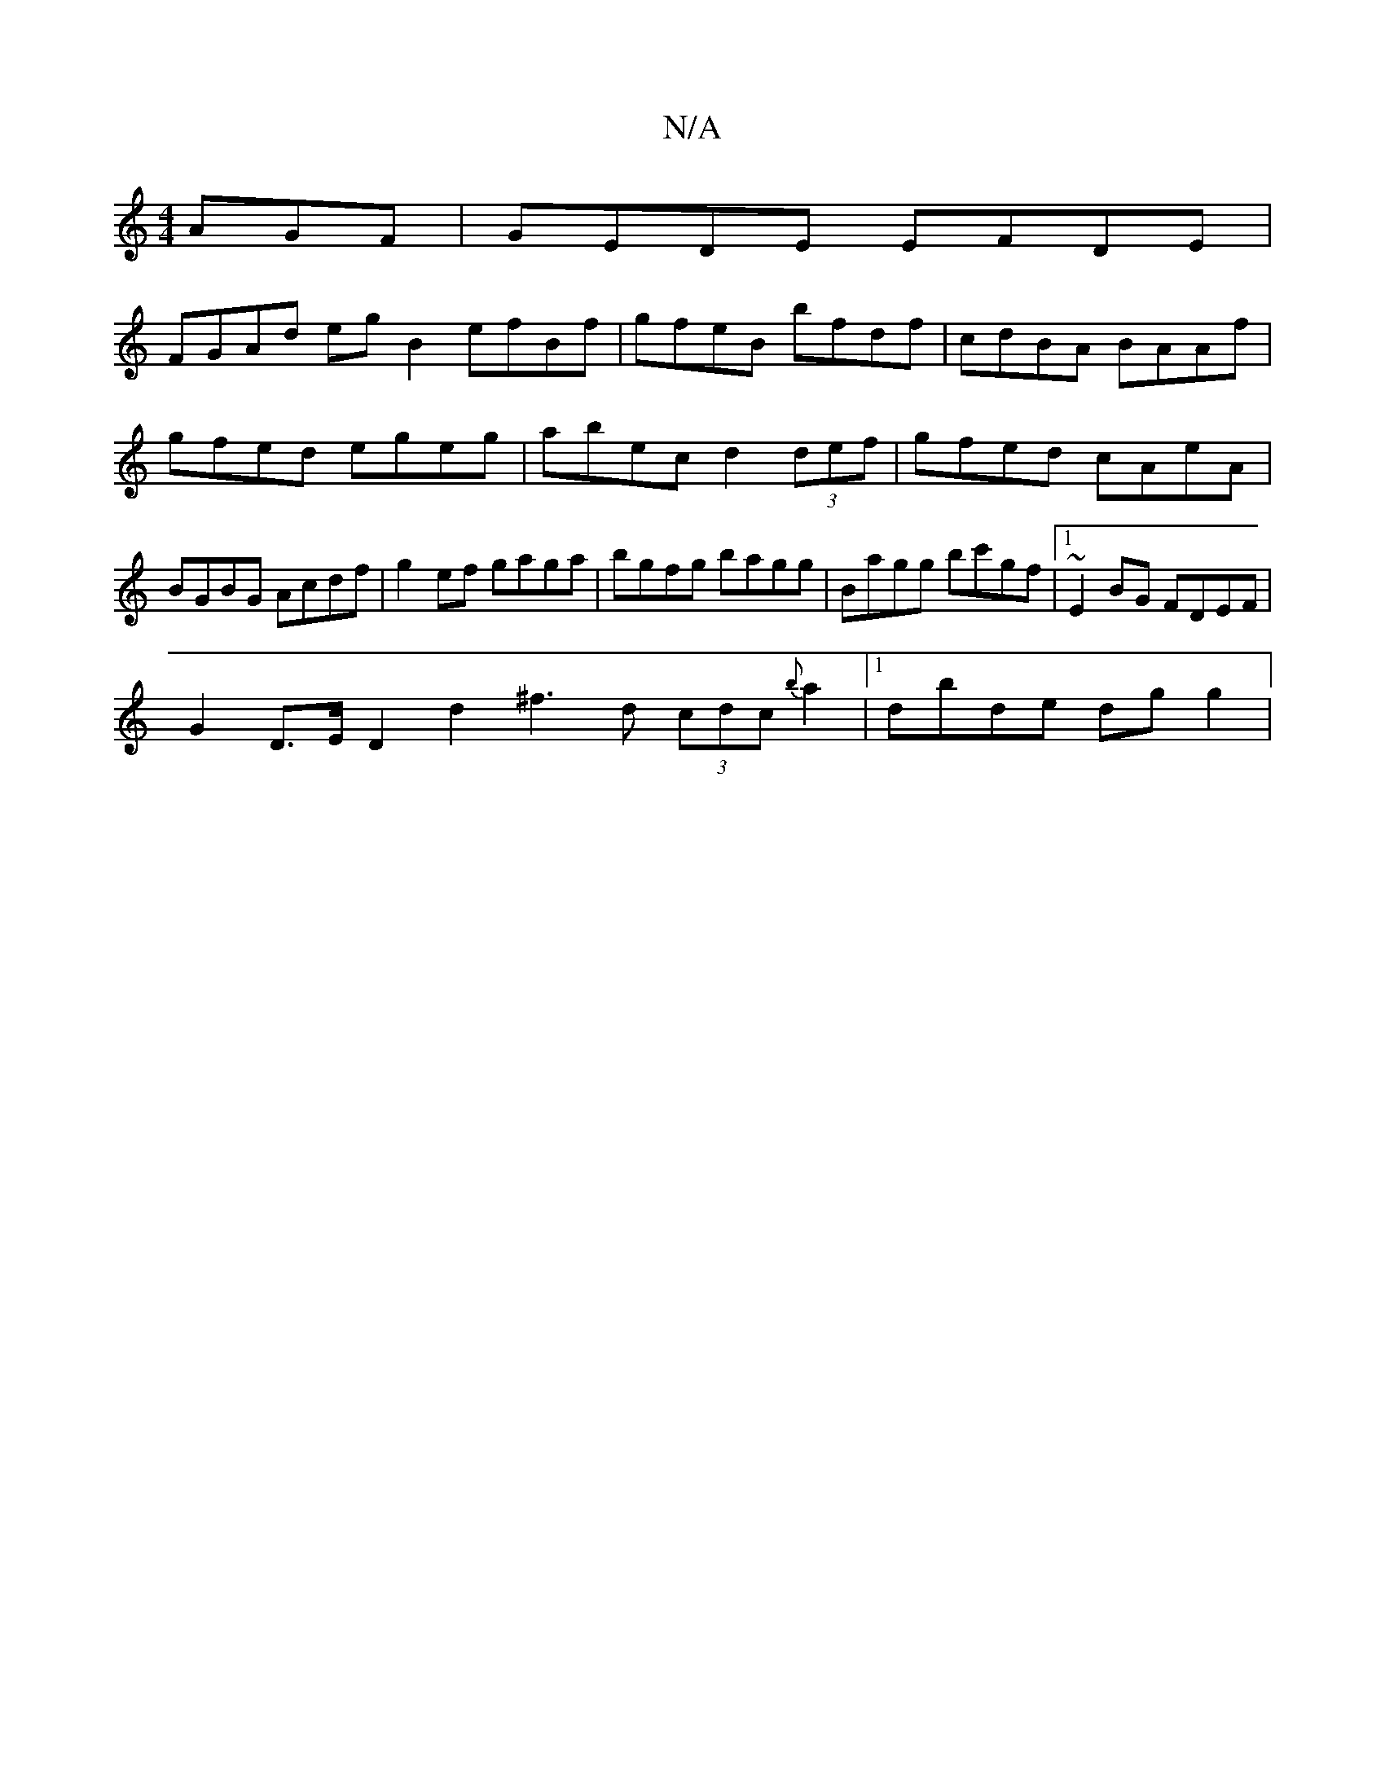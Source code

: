 X:1
T:N/A
M:4/4
R:N/A
K:Cmajor
AGF|GEDE EFDE|
FGAd eg B2 efBf|gfeB bfdf|cdBA BAAf|gfed egeg|abec d2 (3def | gfed cAeA | BGBG Acdf | g2 ef gaga | bgfg bagg | Bagg bc'gf |1 ~E2 BG FDEF |
G2 D>E D2 d2 ^f3d (3cdc {b}a2 |[1 dbde dg g2 |